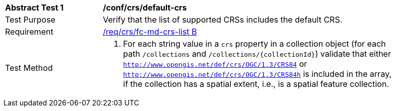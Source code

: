 [[ats_crs_default-crs]]
[width="90%",cols="2,6a"]
|===
^|*Abstract Test {counter:ats-id}* |*/conf/crs/default-crs*
^|Test Purpose |Verify that the list of supported CRSs includes the default CRS.
^|Requirement |<<req_crs_fc-md-crs-list,/req/crs/fc-md-crs-list B>>
^|Test Method |. For each string value in a `crs` property in a collection object (for each path `/collections` and `/collections/{collectionId}`) validate that either `http://www.opengis.net/def/crs/OGC/1.3/CRS84` or `http://www.opengis.net/def/crs/OGC/1.3/CRS84h` is included in the array, if the collection has a spatial extent, i.e., is a spatial feature collection.
|===
